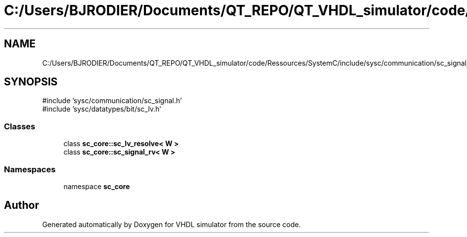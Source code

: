 .TH "C:/Users/BJRODIER/Documents/QT_REPO/QT_VHDL_simulator/code/Ressources/SystemC/include/sysc/communication/sc_signal_rv.h" 3 "VHDL simulator" \" -*- nroff -*-
.ad l
.nh
.SH NAME
C:/Users/BJRODIER/Documents/QT_REPO/QT_VHDL_simulator/code/Ressources/SystemC/include/sysc/communication/sc_signal_rv.h
.SH SYNOPSIS
.br
.PP
\fR#include 'sysc/communication/sc_signal\&.h'\fP
.br
\fR#include 'sysc/datatypes/bit/sc_lv\&.h'\fP
.br

.SS "Classes"

.in +1c
.ti -1c
.RI "class \fBsc_core::sc_lv_resolve< W >\fP"
.br
.ti -1c
.RI "class \fBsc_core::sc_signal_rv< W >\fP"
.br
.in -1c
.SS "Namespaces"

.in +1c
.ti -1c
.RI "namespace \fBsc_core\fP"
.br
.in -1c
.SH "Author"
.PP 
Generated automatically by Doxygen for VHDL simulator from the source code\&.
